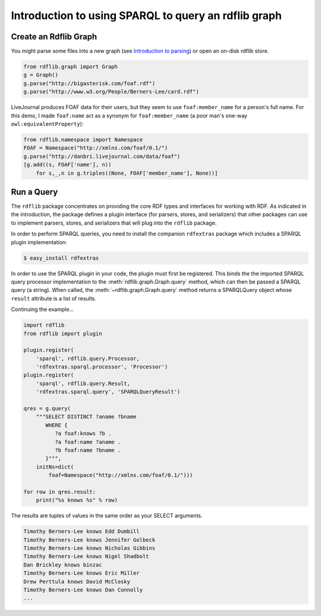 .. _intro_to_using_sparql: Querying with SPARQL

=====================================================
Introduction to using SPARQL to query an rdflib graph
=====================================================

Create an Rdflib Graph
^^^^^^^^^^^^^^^^^^^^^^

You might parse some files into a new graph (see `Introduction to parsing <intro_to_parsing_graphs>`_) or open an on-disk rdflib store.

.. code-block:: python

    from rdflib.graph import Graph
    g = Graph()
    g.parse("http://bigasterisk.com/foaf.rdf")
    g.parse("http://www.w3.org/People/Berners-Lee/card.rdf")

LiveJournal produces FOAF data for their users, but they seem to use ``foaf:member_name`` for a person's full name. For this demo, I made ``foaf:name`` act as a synonym for ``foaf:member_name`` (a poor man's one-way ``owl:equivalentProperty``):

.. code-block:: python

    from rdflib.namespace import Namespace
    FOAF = Namespace("http://xmlns.com/foaf/0.1/")
    g.parse("http://danbri.livejournal.com/data/foaf") 
    [g.add((s, FOAF['name'], n)) 
        for s,_,n in g.triples((None, FOAF['member_name'], None))]

Run a Query
^^^^^^^^^^^

The ``rdflib`` package concentrates on providing the core RDF types and interfaces for working with RDF. As indicated in the introduction, the package defines a plugin interface (for parsers, stores, and serializers) that other packages can use to implement parsers, stores, and serializers that will plug into the ``rdflib`` package.

In order to perform SPARQL queries, you need to install the companion ``rdfextras`` package which includes a SPARQL plugin implementation:

.. code-block:: bash
    
    $ easy_install rdfextras

In order to use the SPARQL plugin in your code, the plugin must first be registered. This binds the the imported SPARQL query processor implementation to the :meth:`rdflib.graph.Graph.query` method, which can then be passed a SPARQL query (a string). When called, the :meth:`~rdflib.graph.Graph.query` method returns a SPARQLQuery object whose ``result`` attribute is a list of results.

Continuing the example...

.. code-block:: python

    import rdflib
    from rdflib import plugin

    plugin.register(
        'sparql', rdflib.query.Processor,
        'rdfextras.sparql.processor', 'Processor')
    plugin.register(
        'sparql', rdflib.query.Result,
        'rdfextras.sparql.query', 'SPARQLQueryResult')

    qres = g.query(
        """SELECT DISTINCT ?aname ?bname
           WHERE {
              ?a foaf:knows ?b .
              ?a foaf:name ?aname .
              ?b foaf:name ?bname .
           }""",
        initNs=dict(
            foaf=Namespace("http://xmlns.com/foaf/0.1/")))
    
    for row in qres.result:
        print("%s knows %s" % row)

The results are tuples of values in the same order as your SELECT arguments.

.. code-block:: text

    Timothy Berners-Lee knows Edd Dumbill
    Timothy Berners-Lee knows Jennifer Golbeck
    Timothy Berners-Lee knows Nicholas Gibbins
    Timothy Berners-Lee knows Nigel Shadbolt
    Dan Brickley knows binzac
    Timothy Berners-Lee knows Eric Miller
    Drew Perttula knows David McClosky
    Timothy Berners-Lee knows Dan Connolly
    ...
